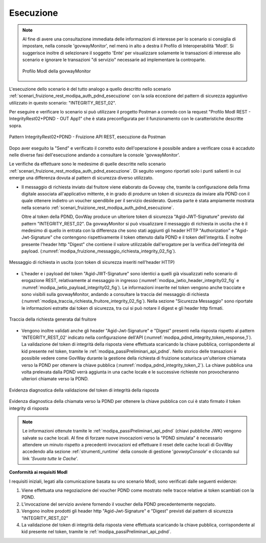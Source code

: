 .. _scenari_fruizione_rest_modipa_integrity_02_esecuzione:

Esecuzione
----------

.. note::

  Al fine di avere una consultazione immediata delle informazioni di interesse per lo scenario si consiglia di impostare, nella console 'govwayMonitor', nel menù in alto a destra il Profilo di Interoperabilità 'ModI'. Si suggerisce inoltre di selezionare il soggetto 'Ente' per visualizzare solamente le transazioni di interesse allo scenario e ignorare le transazioni "di servizio" necessarie ad implementare la controparte.

  .. figure:: ../../../_figure_scenari/modipa_profilo_monitor.png
   :scale: 80%
   :align: center
   :name: modipa_profilo_monitor_f_integrity_02_fig

   Profilo ModI della govwayMonitor

L'esecuzione dello scenario è del tutto analogo a quello descritto nello scenario :ref:`scenari_fruizione_rest_modipa_auth_pdnd_esecuzione` con la sola eccezione del pattern di sicurezza aggiuntivo utilizzato in questo scenario: "INTEGRITY_REST_02".

Per eseguire e verificare lo scenario si può utilizzare il progetto Postman a corredo con la request "Profilo ModI REST - IntegrityRest02+PDND - OUT App1" che è stata preconfigurata per il funzionamento con le caratteristiche descritte sopra.

.. figure:: ../../../_figure_scenari/postman_integrity_02_rest_out_ok.png
 :scale: 70%
 :align: center
 :name: postman_integrity_02_rest_out_ok

 Pattern IntegrityRest02+PDND - Fruizione API REST, esecuzione da Postman


Dopo aver eseguito la "Send" e verificato il corretto esito dell'operazione è possibile andare a verificare cosa è accaduto nelle diverse fasi dell'esecuzione andando a consultare la console 'govwayMonitor'.

Le verifiche da effettuare sono le medesime di quelle descritte nello scenario :ref:`scenari_fruizione_rest_modipa_auth_pdnd_esecuzione`. Di seguito vengono riportati solo i punti salienti in cui emerge una differenza dovuta al pattern di sicurezza diverso utilizzato.

- Il messaggio di richiesta inviato dal fruitore viene elaborato da Govway che, tramite la configurazione della firma digitale associata all'applicativo mittente, è in grado di produrre un token di sicurezza da inviare alla PDND con il quale ottenere indietro un voucher spendibile per il servizio desiderato. Questa parte è stata ampiamente mostrata nella scenario :ref:`scenari_fruizione_rest_modipa_auth_pdnd_esecuzione`.

  Oltre al token della PDND, GovWay produce un ulteriore token di sicurezza "Agid-JWT-Signature" previsto dal pattern "INTEGRITY_REST_02". Da govwayMonitor si può visualizzare il messaggio di richiesta in uscita che è il medesimo di quello in entrata con la differenza che sono stati aggiunti gli header HTTP "Authorization" e "Agid-Jwt-Signature" che contengono rispettivamente il token ottenuto dalla PDND e il token dell'integrità. È inoltre presente l'header http "Digest" che contiene il valore utilizzabile dall'erogatore per la verifica dell'integrità del payload. (:numref:`modipa_fruizione_messaggio_richiesta_integrity_02_fig`).

.. figure:: ../../../_figure_scenari/modipa_erogazione_messaggio_richiesta_integrity.png
 :scale: 80%
 :align: center
 :name: modipa_fruizione_messaggio_richiesta_integrity_02_fig

 Messaggio di richiesta in uscita (con token di sicurezza inseriti nell'header HTTP)

- L'header e i payload del token "Agid-JWT-Signature" sono identici a quelli già visualizzati nello scenario di erogazione REST, relativamente al messaggio in ingresso (:numref:`modipa_jwtio_header_integrity02_fig` e :numref:`modipa_jwtio_payload_integrity02_fig`).
  Le informazioni inserite nel token vengono anche tracciate e sono visibili sulla govwayMonitor, andando a consultare la traccia del messaggio di richiesta (:numref:`modipa_traccia_richiesta_fruitore_integrity_02_fig`). Nella sezione "Sicurezza Messaggio" sono riportate le informazioni estratte dai token di sicurezza, tra cui si può notare il digest e gli header http firmati.

.. figure:: ../../../_figure_scenari/modipa_traccia_richiesta_fruitore_integrity02.png
 :scale: 80%
 :align: center
 :name: modipa_traccia_richiesta_fruitore_integrity_02_fig

 Traccia della richiesta generata dal fruitore

- Vengono inoltre validati anche gli header "Agid-Jwt-Signature" e "Digest" presenti nella risposta rispetto al pattern 'INTEGRITY_REST_02' indicato nella configurazione dell'API (:numref:`modipa_pdnd_integrity_token_response_1`). La validazione del token di integrità della risposta viene effettuata scaricando la chiave pubblica, corrispondente al kid presente nel token, tramite le :ref:`modipa_passiPreliminari_api_pdnd`. Nello storico delle transazioni è possibile vedere come GovWay durante la gestione della richiesta di fruizione scaturisca un'ulteriore chiamata verso la PDND per ottenere la chiave pubblica (:numref:`modipa_pdnd_integrity_token_2`). La chiave pubblica una volta prelevata dalla PDND verrà aggiunta in una cache locale e le successive richieste non provocheranno ulteriori chiamate verso la PDND.

.. figure:: ../../../_figure_scenari/modipa_pdnd_validazione_token_integrity_response_1.png
 :scale: 60%
 :align: center
 :name: modipa_pdnd_integrity_token_response_1

 Evidenza diagnostica della validazione del token di integrità della risposta

.. figure:: ../../../_figure_scenari/modipa_pdnd_validazione_token_integrity_response_2.png
 :scale: 60%
 :align: center
 :name: modipa_pdnd_integrity_token_response_2

 Evidenza diagnostica della chiamata verso la PDND per ottenere la chiave pubblica con cui è stato firmato il token integrity di risposta

.. note::

  Le informazioni ottenute tramite le :ref:`modipa_passiPreliminari_api_pdnd` (chiavi pubbliche JWK) vengono salvate su cache locali. Al fine di forzare nuove invocazioni verso la "PDND simulata" è necessario attendere un minuto rispetto a precedenti invocazioni ed effettuare il reset delle cache locali di GovWay accedendo alla sezione :ref:`strumenti_runtime` della console di gestione '*govwayConsole*' e cliccando sul link '*Svuota tutte le Cache*'.


**Conformità ai requisiti ModI**

I requisiti iniziali, legati alla comunicazione basata su uno scenario ModI, sono verificati dalle seguenti evidenze:

1. Viene effettuata una negoziazione del voucher PDND come mostrato nelle tracce relative ai token scambiati con la PDND.

2. L'invocazione del servizio avviene fornendo il voucher della PDND precedentemente negoziato.

3. Vengono inoltre prodotti gli header http "Agid-Jwt-Signature" e "Digest" previsti dal pattern di sicurezza "INTEGRITY_REST_02"

4. La validazione del token di integrità della risposta viene effettuata scaricando la chiave pubblica, corrispondente al kid presente nel token, tramite le :ref:`modipa_passiPreliminari_api_pdnd`.
